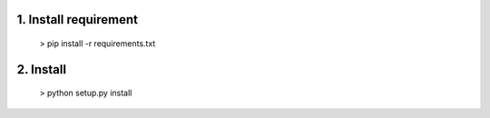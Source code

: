 

1. Install requirement
======================
    
    > pip install -r requirements.txt


2. Install
==========

    > python setup.py install




